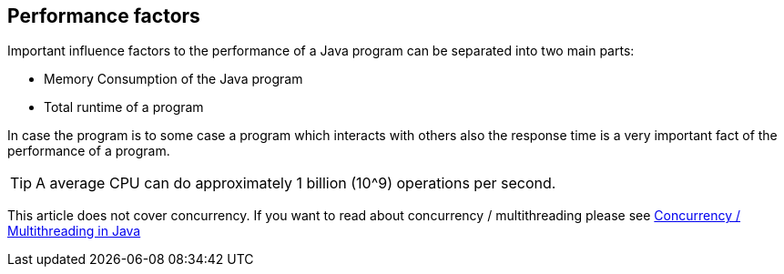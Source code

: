 == Performance factors
	
Important influence factors to the performance of a Java program can be separated into two main parts:

* Memory Consumption of the Java program
* Total runtime of a program
	
In case the program is to some case a program which interacts with others also the response time is a very important fact of the
performance of a program.
	
TIP: A average CPU can do approximately 1 billion (10^9) operations per second.
	
This article does not cover concurrency. 
If you want to read about concurrency / multithreading please see http://www.vogella.com/tutorials/JavaConcurrency/article.html[Concurrency / Multithreading in Java]